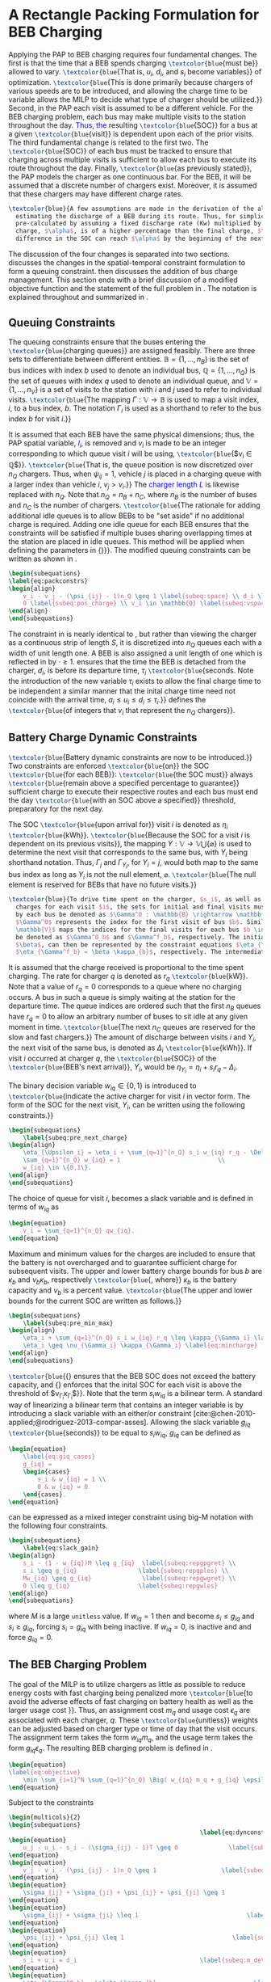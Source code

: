 * A Rectangle Packing Formulation for BEB Charging
:PROPERTIES:
:custom_id: sec:problemformulation
:END:

Applying the PAP to BEB charging requires four fundamental changes. The first is that the time that a BEB spends
charging src_latex{\textcolor{blue}{must be}} allowed to vary. src_latex{\textcolor{blue}{That is, $u_i$, $d_i$, and
$s_i$ become variables}} of optimization. src_latex{\textcolor{blue}{This is done primarily because chargers of various
speeds are to be introduced, and allowing the charge time to be variable allows the MILP to decide what type of charger
should be utilized.}} Second, in the PAP each visit is assumed to be a different vehicle. For the BEB charging problem,
each bus may make multiple visits to the station throughout the day\textcolor{blue}{. Thus, the} resulting
src_latex{\textcolor{blue}{SOC}} for a bus at a given src_latex{\textcolor{blue}{visit}} is dependent upon each of the
prior visits. The third fundamental change is related to the first two. The src_latex{\textcolor{blue}{SOC}} of each bus
must be tracked to ensure that charging across multiple visits is sufficient to allow each bus to execute its route
throughout the day. Finally, src_latex{\textcolor{blue}{as previously stated}}, the PAP models the charger as one
continuous bar. For the BEB, it will be assumed that a discrete number of chargers exist. Moreover, it is assumed that
these chargers may have different charge rates.

#+begin_src latex
  \textcolor{blue}{A few assumptions are made in the derivation of the algorithm. The primary focus of this work is not
    estimating the discharge of a BEB during its route. Thus, for simplicity, the discharge for each route will be
    pre-calculated by assuming a fixed discharge rate (Kw) multiplied by r know. Secondly, it is assumed that the initial
    charge, $\alpha$, is of a higher percentage than the final charge, $\beta$. Therefore, it must be assumed that the
    difference in the SOC can reach $\alpha$ by the beginning of the next working day.}
#+end_src

The discussion of the four changes is separated into two sections. \autoref{sec:queuing} discusses the changes in the
spatial-temporal constraint formulation to form a queuing constraint. \autoref{sec:batt_dynamics} then discusses the
addition of bus charge management. This section ends with a brief discussion of a modified objective function and the
statement of the full problem in \autoref{sec:BEB_MILP}. The notation is explained throughout and summarized in
\autoref{tab:variables}.

** Queuing Constraints
:PROPERTIES:
:custom_id: sec:queuing
:END:

\noindent The queuing constraints ensure that the buses entering the src_latex{\textcolor{blue}{charging queues}} are assigned
feasibly. There are three sets to differentiate between different entities. $\mathbb{B} = \{1, ..., n_B\}$ is the set of
bus indices with index $b$ used to denote an individual bus, $\mathbb{Q} = \{1, ..., n_Q\}$ is the set of queues with index $q$
used to denote an individual queue, and $\mathbb{V} = \{1, ..., n_V\}$ is a set of visits to the station with $i$ and
$j$ used to refer to individual visits. src_latex{\textcolor{blue}{The mapping $\Gamma: \mathbb{V} \rightarrow \mathbb{B}$ is used to map a visit
index, $i$, to a bus index, $b$. The notation $\Gamma_i$ is used as a shorthand to refer to the bus index $b$ for visit
$i$.}}

#+begin_comment
src_latex{\textcolor{blue}{A singular visit for a BEB is defined by the following steps: the BEB arrives at the station, is assigned
a queue with a specified duration, then departs for its next route.}} Two separate visits could correspond to different
buses or visits by the same bus, src_latex{\textcolor{blue}{but for a different visit index}}.
#+end_comment

It is assumed that each BEB have the same physical dimensions; thus, the PAP spatial variable, \textcolor{blue}{$l_i$}, is removed
and $v_i$ is made to be an integer corresponding to which queue visit $i$ will be using, src_latex{\textcolor{blue}{$v_i \in \mathbb{Q}$}}.
src_latex{\textcolor{blue}{That is, the queue position is now discretized over $n_Q$ chargers. Thus, when $\psi_{ij} = 1$, vehicle $j$
is placed in a charging queue with a larger index than vehicle $i$, $v_j > v_i$.}} The \textcolor{blue}{charger length $L$} is
likewise replaced with $n_Q$. Note that $n_Q = n_B + n_C$, where $n_B$ is the number of buses and $n_C$ is the number of
chargers. src_latex{\textcolor{blue}{The rationale for adding additional idle queues is to allow BEBs to be "set aside" if no
additional charge is required. Adding one idle queue for each BEB ensures that the constraints will be satisfied if
multiple buses sharing overlapping times at the station are placed in idle queues. This method will be applied when
defining the parameters in {\autoref{sec:example}}}}. The modified queuing constraints can be written as shown in
\autoref{eq:packconstrs}.

#+begin_src latex
  \begin{subequations}
  \label{eq:packconstrs}
  \begin{align}
      v_i - v_j - (\psi_{ij} - 1)n_Q \geq 1 \label{subeq:space} \\ d_i \leq \tau_i \label{subeq:valid_depart} \\ s_i \geq
      0 \label{subeq:pos_charge} \\ v_i \in \mathbb{Q} \label{subeq:vspace}
  \end{align}
  \end{subequations}
#+end_src

The constraint in \autoref{subeq:space} is nearly identical to \autoref{subeq:bapspace}, but rather than viewing the
charger as a continuous strip of length $S$, it is discretized into $n_Q$ queues each with a width of unit length one. A
BEB is also assigned a unit length of one which is reflected in \autoref{subeq:space} by $\cdot \geq 1$.
\autoref{subeq:valid_depart} ensures that the time the BEB is detached from the charger, $d_i$, is before its departure
time, $\tau_i$ src_latex{\textcolor{blue}{seconds. Note the introduction of the new variable $\tau_i$ exists to allow the
final charge time to be independent a similar manner that the inital charge time need not coincide with the arrival
time, $a_i \le u_i \le d_i \le \tau_i$.}} \autoref{subeq:vspace} defines the src_latex{\textcolor{blue}{of integers that $v_i$
that represent the $n_Q$ chargers}}.

** Battery Charge Dynamic Constraints
:PROPERTIES:
:custom_id: sec:batt_dynamics
:END:

src_latex{\textcolor{blue}{Battery dynamic constraints are now to be introduced.}} Two constraints are enforced
src_latex{\textcolor{blue}{on}} the SOC src_latex{\textcolor{blue}{for each BEB}}: src_latex{\textcolor{blue}{the SOC
must}} always src_latex{\textcolor{blue}{remain above a specified percentage to guarantee}} sufficient charge to execute
their respective routes and each bus must end the day src_latex{\textcolor{blue}{with an SOC above a specified}}
threshold, preparatory for the next day.

The SOC src_latex{\textcolor{blue}{upon arrival for}} visit $i$ is denoted as $\eta_i$ src_latex{\textcolor{blue}{kWh}}.
src_latex{\textcolor{blue}{Because the SOC for a visit $i$ is dependent on its previous visits}}, the mapping $\Upsilon:
\mathbb{V} \rightarrow \mathbb{V} \bigcup \{\varnothing\}$ is used to determine the next visit that corresponds to the same bus, with
$\Upsilon_i$ being shorthand notation. Thus, $\Gamma_j$ and $\Gamma_{\Upsilon_i}$, for $\Upsilon_i = j$, would both map to the same bus index as long
as $\Upsilon_i$ is not the null element, $\varnothing$. src_latex{\textcolor{blue}{The null element is reserved for BEBs that
have no future visits.}}

#+begin_src latex
  \textcolor{blue}{To drive time spent on the charger, $s_i$, as well as define initial, final, and intermediate bus
    charges for each visit $i$, the sets for initial and final visits must be defined. Let the mapping of the first visit
    by each bus be denoted as $\Gamma^0 : \mathbb{B} \rightarrow \mathbb{V}$. The resulting value of the mapping
    $\Gamma^0$ represents the index for the first visit of bus $b$. Similarly, let $\Gamma^f : \mathbb{B} \rightarrow
    \mathbb{V}$ maps the indices for the final visits for each bus $b \in \mathbb{B}$. Let the storthand for each mapping
    be denoted as $\Gamma^0_b$ and $\Gamma^f_b$, respectively. The initial and final bus charge percentages, $\alpha$ and
    $\beta$, can then be represented by the constraint equations $\eta_{\Gamma^0_b} = \alpha \kappa_{b}$ and
    $\eta_{\Gamma^f_b} = \beta \kappa_{b}$, respectively. The intermediate charges must be determined during runtime.}
#+end_src

It is assumed that the charge received is proportional to the time spent charging. The rate for charger $q$ is denoted
as $r_q$ src_latex{\textcolor{blue}{kW}}. Note that a value of $r_q = 0$ corresponds to a queue where no charging
occurs. A bus in such a queue is simply waiting at the station for the departure time. The queue indices are ordered
such that the first $n_B$ queues have $r_q = 0$ to allow an arbitrary number of buses to sit idle at any given moment in
time. src_latex{\textcolor{blue}{The next $n_C$ queues are reserved for the slow and fast chargers.}} The amount of
discharge between visits $i$ and $\Upsilon_i$, the next visit of the same bus, is denoted as $\Delta_i$
src_latex{\textcolor{blue}{kWh}}. If visit $i$ occurred at charger $q$, the src_latex{\textcolor{blue}{SOC}} of the
src_latex{\textcolor{blue}{BEB's next arrival}}, $\Upsilon_i$, would be $\eta_{\Upsilon_i} = \eta_i + s_i r_q - \Delta_i$.

The binary decision variable $w_{iq} \in \{0,1\}$ is introduced to src_latex{\textcolor{blue}{indicate the active charger for visit $i$
in vector form. The form of the SOC for the next visit, $\Upsilon_i$, can be written using the following constraints.}}

#+begin_src latex
\begin{subequations}
    \label{subeq:pre_next_charge}
\begin{align}
    \eta_{\Upsilon_i} = \eta_i + \sum_{q=1}^{n_Q} s_i w_{iq} r_q - \Delta_i \\
    \sum_{q=1}^{n_Q} w_{iq} = 1                           \\
    w_{iq} \in \{0,1\}.
\end{align}
\end{subequations}
#+end_src

The choice of queue for visit $i$, becomes a slack variable and is defined in terms of $w_{iq}$ as

#+begin_src latex
\begin{equation}
    v_i = \sum_{q=1}^{n_Q} qw_{iq}.
\end{equation}
#+end_src

Maximum and minimum values for the charges are included to ensure that the battery is not overcharged and to guarantee
sufficient charge for subsequent visits. The upper and lower battery charge bounds for bus $b$ are $\kappa_b$ and $\nu_b \kappa_b$,
respectively src_latex{\textcolor{blue}{, where}} $\kappa_b$ is the battery capacity and $\nu_b$ is a percent value. src_latex{\textcolor{blue}{The upper
and lower bounds for the current SOC are written as follows.}}

#+begin_src latex
  \begin{subequations}
      \label{subeq:pre_min_max}
  \begin{align}
      \eta_i + \sum_{q=1}^{n_Q} s_i w_{iq} r_q \leq \kappa_{\Gamma_i} \label{eq:maxcharge}\\
      \eta_i \geq \nu_{\Gamma_i} \kappa_{\Gamma_i} \label{eq:mincharge}
  \end{align}
  \end{subequations}
#+end_src

src_latex{\textcolor{blue}{{\autoref{eq:maxcharge}} ensures that the BEB SOC does not exceed the battery capacity, and
{\autoref{eq:mincharge}} enforces that the inital SOC for each visit is above the threshold of $\nu_{\Gamma_i}\kappa_{\Gamma_i}$}}. Note
that the term $s_i w_{iq}$ is a bilinear term. A standard way of linearizing a bilinear term that contains an integer
variable is by introducing a slack variable with an either/or constraint
[cite:@chen-2010-applied;@rodriguez-2013-compar-asses]. Allowing the slack variable $g_{iq}$
src_latex{\textcolor{blue}{seconds}} to be equal to $s_i w_{iq}$, $g_{iq}$ can be defined as

#+begin_src latex
\begin{equation}
    \label{eq:giq_cases}
    g_{iq} =
    \begin{cases}
        s_i & w_{iq} = 1 \\
        0 & w_{iq} = 0
    \end{cases}.
\end{equation}
#+end_src

\autoref{eq:giq_cases} can be expressed as a mixed integer constraint using big-M notation with the following four
constraints.

#+begin_src latex
\begin{subequations}
    \label{eq:slack_gain}
\begin{align}
    s_i - (1 - w_{iq})M \leq g_{iq}  \label{subeq:repgpgret} \\
    s_i \geq g_{iq}                 \label{subeq:repgples} \\
    Mw_{iq} \geq g_{iq}              \label{subeq:repgwgret} \\
    0 \leq g_{iq}                   \label{subeq:repgwles}
\end{align}
\end{subequations}
#+end_src

\noindent where $M$ is a large src_latex{unitless} value. If $w_{iq} = 1$ then \autoref{subeq:repgpgret} and
\autoref{subeq:repgples} become $s_i \leq g_{iq}$ and $s_i \geq g_{iq}$, forcing $s_i = g_{iq}$ with \autoref{subeq:repgwgret}
being inactive. If $w_{iq} = 0$, \autoref{subeq:repgpgret} is inactive and \autoref{subeq:repgwgret} and
\autoref{subeq:repgwles} force $g_{iq} = 0$.

** The BEB Charging Problem
:PROPERTIES:
:custom_id: sec:BEB_MILP
:END:
The goal of the MILP is to utilize chargers as little as possible to reduce energy costs with fast charging being
penalized more src_latex{\textcolor{blue}{to avoid the adverse effects of fast charging on battery health as well as the
larger usage cost }}. Thus, an assignment cost $m_q$ and usage cost $\epsilon_q$ are associated with each charger, $q$.
These src_latex{\textcolor{blue}{unitless}} weights can be adjusted based on charger type or time of day that the visit
occurs. The assignment term takes the form $w_{iq}m_q$, and the usage term takes the form $g_{iq} \epsilon_q$. The
resulting BEB charging problem is defined in \autoref{eq:objective}.

#+begin_src latex
\begin{equation}
\label{eq:objective}
	\min \sum_{i=1}^N \sum_{q=1}^{n_Q} \Big( w_{iq} m_q + g_{iq} \epsilon_q \Big) \\
\end{equation}
#+end_src

Subject to the constraints

#+begin_src latex
\begin{multicols}{2}
\begin{subequations}
                                                     \label{eq:dynconstrs}
\begin{equation}
    u_j - u_i - s_i - (\sigma_{ij} - 1)T \geq 0              \label{subeq:m_time}         \\
\end{equation}
\begin{equation}
    v_j - v_i - (\psi_{ij} - 1)n_Q \geq 1                  \label{subeq:m_space}        \\
\end{equation}
\begin{equation}
    \sigma_{ij} + \sigma_{ji} + \psi_{ij} + \psi_{ji} \geq 1            \label{subeq:m_valid_pos}    \\
\end{equation}
\begin{equation}
    \sigma_{ij} + \sigma_{ji} \leq 1                              \label{subeq:m_sigma}        \\
\end{equation}
\begin{equation}
    \psi_{ij} + \psi_{ji} \leq 1                              \label{subeq:m_delta}        \\
\end{equation}
\begin{equation}
    s_i + u_i = d_i                                  \label{subeq:m_detach}       \\
\end{equation}
\begin{equation}
    \eta_{\Gamma^0_b} = \alpha \kappa_{b}                           \label{subeq:init_charge}    \\
\end{equation}
\begin{equation}
    a_i \leq u_i \leq (T - s_i)                            \label{subeq:m_valid_starts} \\
\end{equation}
\begin{equation}
    d_i \leq \tau_i                                        \label{subeq:m_valid_depart} \\
\end{equation}
\begin{equation}
    \eta_i + \sum_{q=1}^{n_Q} g_{iq} r_q - \Delta_i = \eta_{\gamma_i}   \label{subeq:next_charge}    \\
\end{equation}
\begin{equation}
    \eta_i + \sum_{q=1}^{n_Q} g_{iq} r_q - \Delta_i \geq \nu \kappa_{\Gamma_i} \label{subeq:min_charge}     \\
\end{equation}
\begin{equation}
    \eta_i + \sum_{q=1}^{n_Q} g_{iq} r_q \leq \kappa_{\Gamma_i}         \label{subeq:max_charge}     \\
\end{equation}
\begin{equation}
    \eta_{\Gamma^f_b} \geq \beta \kappa_{b}                          \label{subeq:final_charge}   \\
\end{equation}
\begin{equation}
    s_i - (1 - w_{iq})M \leq g_{iq}                     \label{subeq:gpgret}         \\
\end{equation}
\begin{equation}
    s_i \geq g_{iq}                                     \label{subeq:gples}          \\
\end{equation}
\begin{equation}
    Mw_{iq} \geq g_{iq}                                 \label{subeq:gwgret}         \\
\end{equation}
\begin{equation}
    0 \leq g_{iq}                                       \label{subeq:gwles}          \\
\end{equation}
\begin{equation}
    v_i = \sum_{q=1}^{n_Q} qw_{iq}                      \label{subeq:wmax}           \\
\end{equation}
\begin{equation}
    \sum_{q=1}^{n_Q} w_{iq} = 1                         \label{subeq:wone}           \\
\end{equation}
\begin{equation}
   w_{iq}, \sigma_{ij}, \psi_{ij} \in \{0,1\}\;            \label{subeq:binaryspace}        \\
\end{equation}
\begin{equation}
    v_i, q_i \in  \mathbb{Q}                                         \label{subeq:Qspace}        \\
\end{equation}
\begin{equation}
    i \in \mathbb{V}                                   \label{subeq:Ispace}         \\
\end{equation}
\end{subequations}
\end{multicols}
#+end_src

\autoref{subeq:m_time}-\autoref{subeq:m_valid_depart} are reiterations of the queuing constraints in
\autoref{eq:packconstrs}. \autoref{subeq:init_charge}-\autoref{subeq:final_charge} provide the battery charge
constraints. \autoref{subeq:gpgret}-\autoref{subeq:gwles} define the charge gain of every visit/queue pairing. The last
constraints \autoref{subeq:binaryspace}-\autoref{subeq:Ispace} define the sets of valid values for each variable.
